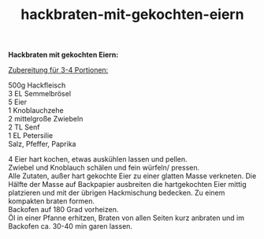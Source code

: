 :PROPERTIES:
:ID:       348e0c46-f94c-438d-8b30-1f276a221c63
:END:
:WebExportSettings:
#+export_file_name: ~/pres/51c54bdc32e6d845892e84e31b71ae1f9e02bbcd/rezepte/html-dateien/hackbraten-mit-gekochten-eiern.html
#+HTML_HEAD: <script src="https://cdn.jsdelivr.net/npm/mermaid/dist/mermaid.min.js"></script> <script> mermaid.initialize({startOnLoad:true}); </script> <style> .mermaid {  /* add custom styling */  } </style>
#+HTML_HEAD: <link rel="stylesheet" type="text/css" href="https://fniessen.github.io/org-html-themes/src/readtheorg_theme/css/htmlize.css"/>
#+HTML_HEAD: <link rel="stylesheet" type="text/css" href="https://fniessen.github.io/org-html-themes/src/readtheorg_theme/css/readtheorg.css"/>
#+HTML_HEAD: <script src="https://ajax.googleapis.com/ajax/libs/jquery/2.1.3/jquery.min.js"></script>
#+HTML_HEAD: <script src="https://maxcdn.bootstrapcdn.com/bootstrap/3.3.4/js/bootstrap.min.js"></script>
#+HTML_HEAD: <script type="text/javascript" src="https://fniessen.github.io/org-html-themes/src/lib/js/jquery.stickytableheaders.min.js"></script>
#+HTML_HEAD: <script type="text/javascript" src="https://fniessen.github.io/org-html-themes/src/readtheorg_theme/js/readtheorg.js"></script>
#+HTML_HEAD: <script src="https://cdnjs.cloudflare.com/ajax/libs/mathjax/2.7.0/MathJax.js?config=TeX-AMS_HTML"></script>
#+HTML_HEAD: <script type="text/x-mathjax-config"> MathJax.Hub.Config({ displayAlign: "center", displayIndent: "0em", "HTML-CSS": { scale: 100,  linebreaks: { automatic: "false" }, webFont: "TeX" }, SVG: {scale: 100, linebreaks: { automatic: "false" }, font: "TeX"}, NativeMML: {scale: 100}, TeX: { equationNumbers: {autoNumber: "AMS"}, MultLineWidth: "85%", TagSide: "right", TagIndent: ".8em" }});</script>
#+HTML_HEAD: <style> #content{max-width:1800px;}</style>
#+HTML_HEAD: <style> p{max-width:800px;}</style>
#+HTML_HEAD: <style> li{max-width:800px;}</style
#+OPTIONS: toc:t num:nil
# Anmerkungen: :noexport:
# - [[https://mermaid-js.github.io/mermaid/#/][Mermaid]]
# - [[https://github.com/fniessen/org-html-themes][Style]]
# - bigblow statt readtheorg ist zweite einfach vorhanden Möglichkeit das Aussehen zu ändern
:END:

#+title: hackbraten-mit-gekochten-eiern
*Hackbraten mit gekochten Eiern:*

_Zubereitung für 3-4 Portionen:_

500g Hackfleisch\\
3 EL Semmelbrösel\\
5 Eier\\
1 Knoblauchzehe\\
2 mittelgroße Zwiebeln\\
2 TL Senf\\
1 EL Petersilie\\
Salz, Pfeffer, Paprika

4 Eier hart kochen, etwas auskühlen lassen und pellen.\\
Zwiebel und Knoblauch schälen und fein würfeln/ pressen.\\
Alle Zutaten, außer hart gekochte Eier zu einer glatten Masse verkneten.
Die Hälfte der Masse auf Backpapier ausbreiten die hartgekochten Eier
mittig platzieren und mit der übrigen Hackmischung bedecken. Zu einem
kompakten braten formen.\\
Backofen auf 180 Grad vorheizen.\\
Öl in einer Pfanne erhitzen, Braten von allen Seiten kurz anbraten und
im Backofen ca. 30-40 min garen lassen.
